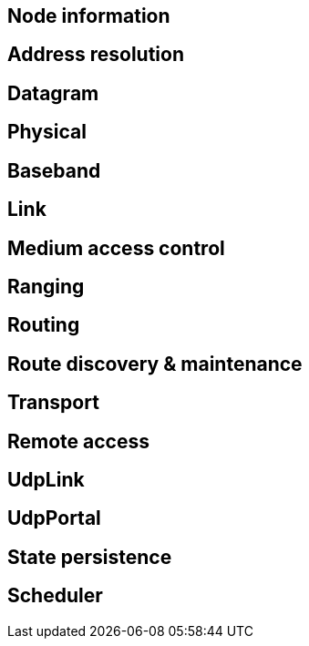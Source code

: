 == Node information

== Address resolution

== Datagram

== Physical

== Baseband

== Link

== Medium access control

== Ranging

== Routing

== Route discovery & maintenance

== Transport

== Remote access

== UdpLink

== UdpPortal

== State persistence

== Scheduler
